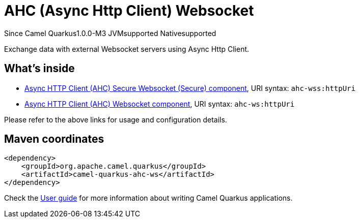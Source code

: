 // Do not edit directly!
// This file was generated by camel-quarkus-package-maven-plugin:update-extension-doc-page

[[ahc-ws]]
= AHC (Async Http Client) Websocket

[.badges]
[.badge-key]##Since Camel Quarkus##[.badge-version]##1.0.0-M3## [.badge-key]##JVM##[.badge-supported]##supported## [.badge-key]##Native##[.badge-supported]##supported##

Exchange data with external Websocket servers using Async Http Client.

== What's inside

* https://camel.apache.org/components/latest/ahc-wss-component.html[Async HTTP Client (AHC) Secure Websocket (Secure) component], URI syntax: `ahc-wss:httpUri`
* https://camel.apache.org/components/latest/ahc-ws-component.html[Async HTTP Client (AHC) Websocket component], URI syntax: `ahc-ws:httpUri`

Please refer to the above links for usage and configuration details.

== Maven coordinates

[source,xml]
----
<dependency>
    <groupId>org.apache.camel.quarkus</groupId>
    <artifactId>camel-quarkus-ahc-ws</artifactId>
</dependency>
----

Check the xref:user-guide/index.adoc[User guide] for more information about writing Camel Quarkus applications.
